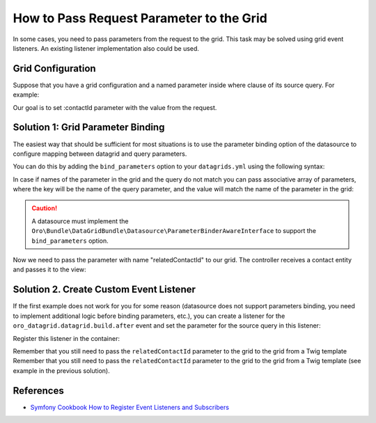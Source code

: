 .. index::
    single: Grid
    single: Customization; Grid Event Listeners
    single: Events; Grid Event Listeners

.. _how-to-pass-request-parameter-to-the-grid:

How to Pass Request Parameter to the Grid
=========================================

In some cases, you need to pass parameters from the request to the grid.
This task may be solved using grid event listeners. An existing listener implementation also could be used.

Grid Configuration
------------------

Suppose that you have a grid configuration and a named parameter inside where clause of its source query.
For example:

.. code-block:: yaml
    :linenos:

    # src/Acme/Bundle/TaskBundle/Resources/config/oro/datagrids.yml
    datagrids:
        # ...
        acme-tasks-grid:
            # ...
            source:
                query:
                    where:
                        and:
                        - task.relatedContact = :contactId
            # ...
        # ...

Our goal is to set :contactId parameter with the value from the request.

Solution 1: Grid Parameter Binding
----------------------------------

The easiest way that should be sufficient for most situations is to use the parameter binding option of the datasource
to configure mapping between datagrid and query parameters.

You can do this by adding the ``bind_parameters`` option to your ``datagrids.yml`` using the following syntax:

.. code-block:: yaml
    :linenos:

    # src/Acme/Bundle/TaskBundle/Resources/config/oro/datagrids.yml
    datagrids:
        # ...
        acme-tasks-grid:
            # ...
            source:
                query:
                    where:
                        and:
                        - task.relatedContact = :contactId
                bind_parameters:
                    # Get the "contactId" parameter from the datagrid
                    # and set its value to the "contactId" parameter in the datasource query
                    - contactId
            # ...
        # ...

In case if names of the parameter in the grid and the query do not match you can pass associative array of parameters,
where the key will be the name of the query parameter, and the value will match the name of the parameter in the grid:

.. code-block:: yaml
    :linenos:

    # src/Acme/Bundle/TaskBundle/Resources/config/oro/datagrids.yml
    datagrids:
        # ...
        acme-tasks-grid:
            # ...
            source:
                query:
                    where:
                        and:
                        - task.relatedContact = :contactId
                bind_parameters:
                    # Get the "relatedContactId" parameter from the datagrid
                    # and set its value to the "contactId" parameter in the datasource query
                    contactId: relatedContactId
            # ...
        # ...


.. caution::

    A datasource must implement the ``Oro\Bundle\DataGridBundle\Datasource\ParameterBinderAwareInterface``
    to support the ``bind_parameters`` option.

Now we need to pass the parameter with name "relatedContactId" to our grid.
The controller receives a contact entity and passes it to the view:

.. code-block:: php
    :linenos:

    <?php
        // src/Acme/Bundle/TaskBundle/Controller/TaskController.php
        namespace Acme\Bundle\TaskBundle\Controller;

        use Sensio\Bundle\FrameworkExtraBundle\Configuration\Route;
        use Sensio\Bundle\FrameworkExtraBundle\Configuration\Template;

        use Symfony\Bundle\FrameworkBundle\Controller\Controller;

        use Oro\Bundle\ContactBundle\Entity\Contact;

        class TaskController extends Controller
        {
            // ...

            /**
             * @Route("/contact/{id}/tasks", name="acme_task_contact_tasks", requirements={"id"="\d+"})
             * @Template
             */
            public function contactTasksAction(Contact $contact)
            {
                return array('contact' => $contact);
            }

            // ...
        }

    The view passes the "relatedContactId" parameter to the grid:

.. code-block:: html+jinja
    :linenos:

    {# src/Acme/Bundle/TaskBundle/Resources/views/Task/contactTasks.html.twig #}
    {% import 'OroDataGridBundle::macros.html.twig' as dataGrid %}

    <div class="widget-content">
        {{ dataGrid.renderGrid('acme-tasks-grid', {relatedContactId: contact.id}) }}
    </div>

Solution 2. Create Custom Event Listener
----------------------------------------

If the first example does not work for you for some reason (datasource does not support parameters binding,
you need to implement additional logic before binding parameters, etc.), you can create a listener for the
``oro_datagrid.datagrid.build.after`` event and set the parameter for the source query in this listener:

.. code-block:: php
    :linenos:

    <?php
    // src/Acme/Bundle/TaskBundle/EventListener/ParameterListener.php
    namespace Acme\Bundle\TaskBundle\EventListener;

    use Doctrine\ORM\QueryBuilder;

    use Oro\Bundle\DataGridBundle\Datasource\Orm\OrmDatasource;
    use Oro\Bundle\DataGridBundle\Event\BuildAfter;

    class ParameterListener
    {
        protected $parameterName;
        protected $requestParameterName;

        public function __construct($parameterName, $requestParameterName = null)
        {
            $this->parameterName = $parameterName;
            $this->requestParameterName = $requestParameterName ? $requestParameterName : $this->parameterName;
        }

        public function onBuildAfter(BuildAfter $event)
        {
            $datagrid   = $event->getDatagrid();
            $datasource = $datagrid->getDatasource();
            $parameters = $datagrid->getParameters();

            if ($datasource instanceof OrmDatasource) {
                /** @var QueryBuilder $queryBuilder */
                $queryBuilder = $datasource->getQueryBuilder();

                $queryBuilder->setParameter($this->parameterName, $parameters->get($this->requestParameterName));
            }
        }
    }

Register this listener in the container:

.. code-block:: yaml
    :linenos:

    # src/Acme/Bundle/TaskBundle/Resources/config/services.yml
    services:
        acme_task.event_listener.acme_tasks_grid_parameter_listener:
            class: Acme\Bundle\TaskBundle\EventListener\ParameterListener
            arguments:
                - contactId
            tags:
                - { name: kernel.event_listener, event: oro_datagrid.datagrid.build.after.acme-tasks-grid, method: onBuildAfter }

Remember that you still need to pass the ``relatedContactId`` parameter to the grid to the grid from a Twig template
Remember that you still need to pass the ``relatedContactId`` parameter to the grid to the grid from a Twig template
(see example in the previous solution).

References
----------

* `Symfony Cookbook How to Register Event Listeners and Subscribers`_

.. _Symfony Cookbook How to Register Event Listeners and Subscribers: http://symfony.com/doc/current/cookbook/doctrine/event_listeners_subscribers.html
